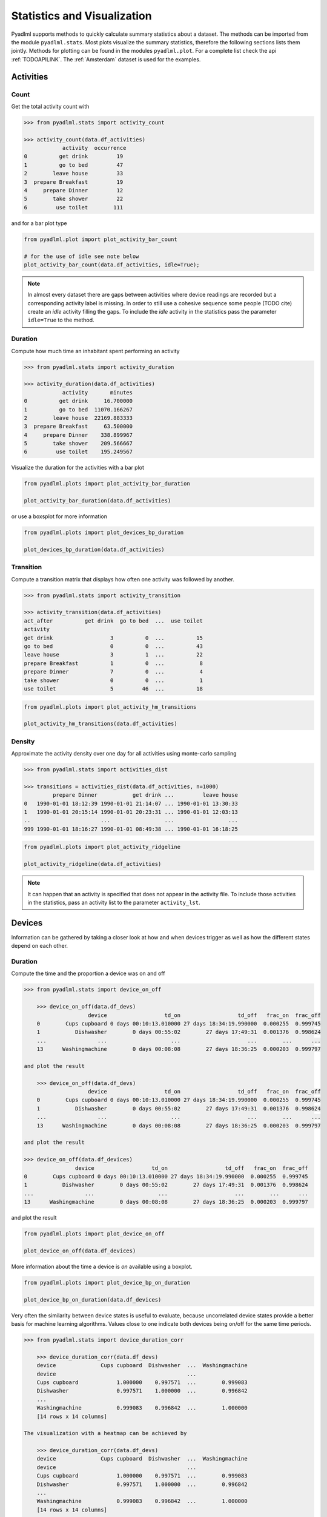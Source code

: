 Statistics and Visualization
****************************
Pyadlml supports methods to quickly calculate summary statistics about a dataset. The methods
can be imported from the module ``pyadlml.stats``. Most plots visualize the summary statistics, therefore
the following sections lists them jointly. Methods for plotting can be found in the modules ``pyadlml.plot``.
For a complete list check the api :ref:`TODOAPILINK`. The :ref:`Amsterdam` dataset is used for the examples.


Activities
==========

Count
~~~~~

Get the total activity count with

.. code:: python

    >>> from pyadlml.stats import activity_count

    >>> activity_count(data.df_activities)
                activity  occurrence
    0          get drink         19
    1          go to bed         47
    2        leave house         33
    3  prepare Breakfast         19
    4     prepare Dinner         12
    5        take shower         22
    6         use toilet        111

and for a bar plot type

.. code:: python

    from pyadlml.plot import plot_activity_bar_count

    # for the use of idle see note below
    plot_activity_bar_count(data.df_activities, idle=True);

.. image:: ../_static/images/plots/act_bar_cnt.png
   :height: 300px
   :width: 500 px
   :scale: 90 %
   :alt: alternate text
   :align: center


.. Note::
    In almost every dataset there are gaps between activities where device readings are
    recorded but a corresponding activity label is missing. In order to still use a cohesive
    sequence some people (TODO cite) create an *idle* activity filling the gaps. To include
    the *idle* activity in the statistics pass the parameter ``idle=True`` to the method.

Duration
~~~~~~~~

Compute how much time an inhabitant spent performing an activity

.. code:: python

    >>> from pyadlml.stats import activity_duration

    >>> activity_duration(data.df_activities)
                activity       minutes
    0          get drink     16.700000
    1          go to bed  11070.166267
    2        leave house  22169.883333
    3  prepare Breakfast     63.500000
    4     prepare Dinner    338.899967
    5        take shower    209.566667
    6         use toilet    195.249567

Visualize the duration for the activities with a bar plot

.. code:: python

    from pyadlml.plots import plot_activity_bar_duration

    plot_activity_bar_duration(data.df_activities)

.. image:: ../_static/images/plots/act_bar_dur.png
   :height: 300px
   :width: 500 px
   :scale: 90 %
   :alt: alternate text
   :align: center

or use a boxsplot for more information

.. code:: python

    from pyadlml.plots import plot_devices_bp_duration

    plot_devices_bp_duration(data.df_activities)

.. image:: ../_static/images/plots/act_bp.png
   :height: 300px
   :width: 500 px
   :scale: 90 %
   :alt: alternate text
   :align: center

Transition
~~~~~~~~~~

Compute a transition matrix that displays how often one activity was followed
by another.

.. code:: python

    >>> from pyadlml.stats import activity_transition

    >>> activity_transition(data.df_activities)
    act_after          get drink  go to bed  ...  use toilet
    activity
    get drink                  3          0  ...          15
    go to bed                  0          0  ...          43
    leave house                3          1  ...          22
    prepare Breakfast          1          0  ...           8
    prepare Dinner             7          0  ...           4
    take shower                0          0  ...           1
    use toilet                 5         46  ...          18

.. code:: python

    from pyadlml.plots import plot_activity_hm_transitions

    plot_activity_hm_transitions(data.df_activities)

.. image:: ../_static/images/plots/act_hm_trans.png
   :height: 300px
   :width: 500 px
   :scale: 90 %
   :alt: alternate text
   :align: center


Density
~~~~~~~

Approximate the activity density over one day for all activities using monte-carlo sampling

.. code:: python

    >>> from pyadlml.stats import activities_dist

    >>> transitions = activities_dist(data.df_activities, n=1000)
             prepare Dinner           get drink ...         leave house
    0   1990-01-01 18:12:39 1990-01-01 21:14:07 ... 1990-01-01 13:30:33
    1   1990-01-01 20:15:14 1990-01-01 20:23:31 ... 1990-01-01 12:03:13
    ..                      ...                 ...                 ...
    999 1990-01-01 18:16:27 1990-01-01 08:49:38 ... 1990-01-01 16:18:25

.. code:: python

    from pyadlml.plots import plot_activity_ridgeline

    plot_activity_ridgeline(data.df_activities)

.. image:: ../_static/images/plots/act_ridge_line.png
   :height: 300px
   :width: 500 px
   :scale: 90 %
   :alt: alternate text
   :align: center


.. note::
    It can happen that an activity is specified that does not appear in the activity file. To
    include those activities in the statistics, pass an activity list to the parameter
    ``activity_lst``.

Devices
=======

Information can be gathered by taking a closer look at how and when devices trigger as
well as how the different states depend on each other.


Duration
~~~~~~~~

Compute the time and the proportion a device was on and off

.. code:: python

    >>> from pyadlml.stats import device_on_off

        >>> device_on_off(data.df_devs)
                        device                  td_on                  td_off   frac_on  frac_off
        0        Cups cupboard 0 days 00:10:13.010000 27 days 18:34:19.990000  0.000255  0.999745
        1           Dishwasher        0 days 00:55:02        27 days 17:49:31  0.001376  0.998624
        ...                ...                    ...                     ...        ...      ...
        13      Washingmachine        0 days 00:08:08        27 days 18:36:25  0.000203  0.999797

    and plot the result

        >>> device_on_off(data.df_devs)
                        device                  td_on                  td_off   frac_on  frac_off
        0        Cups cupboard 0 days 00:10:13.010000 27 days 18:34:19.990000  0.000255  0.999745
        1           Dishwasher        0 days 00:55:02        27 days 17:49:31  0.001376  0.998624
        ...                ...                    ...                     ...        ...      ...
        13      Washingmachine        0 days 00:08:08        27 days 18:36:25  0.000203  0.999797

    and plot the result

    >>> device_on_off(data.df_devices)
                    device                  td_on                  td_off   frac_on  frac_off
    0        Cups cupboard 0 days 00:10:13.010000 27 days 18:34:19.990000  0.000255  0.999745
    1           Dishwasher        0 days 00:55:02        27 days 17:49:31  0.001376  0.998624
    ...                ...                    ...                     ...        ...      ...
    13      Washingmachine        0 days 00:08:08        27 days 18:36:25  0.000203  0.999797

and plot the result

.. code:: python

    from pyadlml.plots import plot_device_on_off

    plot_device_on_off(data.df_devices)

.. image:: ../_static/images/plots/dev_on_off.png
   :height: 300px
   :width: 500 px
   :scale: 100 %
   :alt: alternate text
   :align: center

More information about the time a device is *on* available using a boxplot.

.. code:: python

    from pyadlml.plots import plot_device_bp_on_duration

    plot_device_bp_on_duration(data.df_devices)

.. image:: ../_static/images/plots/dev_bp_dur.png
   :height: 300px
   :width: 500 px
   :scale: 90 %
   :alt: alternate text
   :align: center

Very often the similarity between device states is useful to evaluate, because uncorrelated device states provide
a better basis for machine learning algorithms. Values close to one indicate both devices being
on/off for the same time periods.

.. code:: python

    >>> from pyadlml.stats import device_duration_corr

        >>> device_duration_corr(data.df_devs)
        device              Cups cupboard  Dishwasher  ...  Washingmachine
        device                                         ...
        Cups cupboard            1.000000    0.997571  ...        0.999083
        Dishwasher               0.997571    1.000000  ...        0.996842
        ...
        Washingmachine           0.999083    0.996842  ...        1.000000
        [14 rows x 14 columns]

    The visualization with a heatmap can be achieved by

        >>> device_duration_corr(data.df_devs)
        device              Cups cupboard  Dishwasher  ...  Washingmachine
        device                                         ...
        Cups cupboard            1.000000    0.997571  ...        0.999083
        Dishwasher               0.997571    1.000000  ...        0.996842
        ...
        Washingmachine           0.999083    0.996842  ...        1.000000
        [14 rows x 14 columns]

    The visualization with a heatmap can be achieved by

    >>> device_duration_corr(data.df_devices)
    device              Cups cupboard  Dishwasher  ...  Washingmachine
    device                                         ...
    Cups cupboard            1.000000    0.997571  ...        0.999083
    Dishwasher               0.997571    1.000000  ...        0.996842
    ...
    Washingmachine           0.999083    0.996842  ...        1.000000
    [14 rows x 14 columns]

The visualization with a heatmap can be achieved by

.. code:: python

    from pyadlml.plots import plot_dev_hm_similarity

    plot_dev_hm_similarity(data.df_devices)

.. image:: ../_static/images/plots/dev_hm_dur_cor.png
   :height: 400px
   :width: 500 px
   :scale: 90 %
   :alt: alternate text
   :align: center


Triggers
~~~~~~~~

Compute the amount a device switches its state from on to off or the other way around.

.. code:: python

    >>> from pyadlml.stats import device_trigger_count

        >>> device_trigger_count(data.df_devs)
                        device  trigger_count
        0        Cups cupboard             98
        1           Dishwasher             42


        >>> device_trigger_count(data.df_devs)
                        device  trigger_count
        0        Cups cupboard             98
        1           Dishwasher             42


    >>> device_trigger_count(data.df_devices)
                    device  trigger_count
    0        Cups cupboard             98
    1           Dishwasher             42
    ..                 ...            ...
    13      Washingmachine             34

.. code:: python

    from pyadlml.plots import plot_device_bar_count

    plot_device_bar_count(data.df_devices)

.. image:: ../_static/images/plots/dev_bar_trigger.png
   :height: 300px
   :width: 500 px
   :scale: 90 %
   :alt: alternate text
   :align: center

Compute the pairwise differences between succeeding device triggers for all devices.

.. code:: python

    >>> from pyadlml.stats import device_time_diff

        >>> device_time_diff(data.df_devs)
        array([1.63000e+02, 3.30440e+04, 1.00000e+00, ..., 4.00000e+00,
               1.72412e+05, 1.00000e+00])

    Using the

        >>> device_time_diff(data.df_devs)
        array([1.63000e+02, 3.30440e+04, 1.00000e+00, ..., 4.00000e+00,
               1.72412e+05, 1.00000e+00])

    Using the

    >>> device_time_diff(data.df_devices)
    array([1.63000e+02, 3.30440e+04, 1.00000e+00, ..., 4.00000e+00,
           1.72412e+05, 1.00000e+00])

Using the :math:`\Delta t` s in a histogram provides an overview on how to choose the length
of a timeslice without destroying to much information. (see hint TODO link).

.. image:: ../_static/images/plots/dev_hist_trigger_td.png
   :height: 300px
   :width: 500 px
   :scale: 100 %
   :alt: alternate text
   :align: center

Compute the amount of triggers falling into timeframes spanning one day

.. code:: python

    >>> from pyadlml.stats import device_trigger_one_day

        >>> device_trigger_one_day(data.df_devs, t_res='1h')

        device    Cups cupboard  Dishwasher   ...  Washingmachine
        time                                  ...
        00:00:00            0.0         0.0   ...             0.0
        01:00:00           16.0         0.0   ...             0.0
        ...
        23:00:00            6.0         8.0   ...             2.0

    Visualizing this as heatmap can ...

        >>> device_trigger_one_day(data.df_devs, t_res='1h')

        device    Cups cupboard  Dishwasher   ...  Washingmachine
        time                                  ...
        00:00:00            0.0         0.0   ...             0.0
        01:00:00           16.0         0.0   ...             0.0
        ...
        23:00:00            6.0         8.0   ...             2.0

    Visualizing this as heatmap can ...

    >>> device_trigger_one_day(data.df_devices, t_res='1h')

    device    Cups cupboard  Dishwasher   ...  Washingmachine
    time                                  ...
    00:00:00            0.0         0.0   ...             0.0
    01:00:00           16.0         0.0   ...             0.0
    ...
    23:00:00            6.0         8.0   ...             2.0

Visualizing this as heatmap can ...

.. code:: python

    from pyadlml.plots import plot_device_hm_time_trigger

    plot_device_hm_time_trigger(data.df_devices, t_res='1h')

.. image:: ../_static/images/plots/dev_hm_trigger_one_day.png
   :height: 300px
   :width: 500 px
   :scale: 100 %
   :alt: alternate text
   :align: center

Compute for a certain time window how much devices trigger in that same window. Is
a way to show temporal relationships between devices

.. code:: python

    >>> from pyadlml.stats import device_trigger_sliding_window

        >>> device_trigger_sliding_window(data.df_devs)
                           Cups cupboard Dishwasher  ...  Washingmachine
        Cups cupboard                332         10  ...               0
        Dishwasher                    10         90  ...
        ...                          ...        ...  ...             ...
        Washingmachine                 0          0  ...              86

        >>> device_trigger_sliding_window(data.df_devs)
                           Cups cupboard Dishwasher  ...  Washingmachine
        Cups cupboard                332         10  ...               0
        Dishwasher                    10         90  ...
        ...                          ...        ...  ...             ...
        Washingmachine                 0          0  ...              86

    >>> device_trigger_sliding_window(data.df_devices)
                       Cups cupboard Dishwasher  ...  Washingmachine
    Cups cupboard                332         10  ...               0
    Dishwasher                    10         90  ...
    ...                          ...        ...  ...             ...
    Washingmachine                 0          0  ...              86

.. image:: ../_static/images/plots/dev_hm_trigger_sw.png
   :height: 400px
   :width: 500 px
   :scale: 90 %
   :alt: alternate text
   :align: center

.. note:: Grey fields should be negativ infinity when using the ``z_scale=log`` and are
    presented as having no value for better visual bla.

Activites and devices
=====================

The interaction between devices and activities is of particular interest as the devices
predictive value for certain activities can be revealed.

The following code shows how to compute triggers happening during different activities.

.. code:: python

    >>> from pyadlml.stats import contingency_triggers

        >>> contingency_triggers(data.df_devs, data.df_activities)
        activity                     get drink ...             use toilet
        Hall-Bedroom door Off  0 days 00:01:54 ... 0 days 00:12:24.990000
        Hall-Bedroom door On   0 days 00:14:48 ... 0 days 03:02:49.984000
        ...                                ...
        Washingmachine On      0 days 00:00:00 ...        0 days 00:00:00
        [28 rows x 7 columns]

        >>> contingency_triggers(data.df_devs, data.df_activities)
        activity                     get drink ...             use toilet
        Hall-Bedroom door Off  0 days 00:01:54 ... 0 days 00:12:24.990000
        Hall-Bedroom door On   0 days 00:14:48 ... 0 days 03:02:49.984000
        ...                                ...
        Washingmachine On      0 days 00:00:00 ...        0 days 00:00:00
        [28 rows x 7 columns]

    >>> contingency_triggers(data.df_devices, data.df_activities)
    activity                     get drink ...             use toilet
    Hall-Bedroom door Off  0 days 00:01:54 ... 0 days 00:12:24.990000
    Hall-Bedroom door On   0 days 00:14:48 ... 0 days 03:02:49.984000
    ...                                ...
    Washingmachine On      0 days 00:00:00 ...        0 days 00:00:00
    [28 rows x 7 columns]

.. code:: python

    from pyadlml.plot import plot_hm_contingency_trigger

    plot_hm_contingency_trigger(data.df_devices, data.df_activities)

.. image:: ../_static/images/plots/cont_hm_trigger.png
   :height: 300px
   :width: 500 px
   :scale: 100 %
   :alt: alternate text
   :align: center

It may be the case that some devices turn *on* but not *off* during a specific activity. To
get to know those devices the triggers can be divided into the on and off states of the devices.

.. code:: python

    >>> from pyadlml.stats import contingency_triggers

        >>> contingency_duration(data.df_devs, data.df_activities)
        activity                     get drink ...             use toilet
        Hall-Bedroom door Off  0 days 00:01:54 ... 0 days 00:12:24.990000
        Hall-Bedroom door On   0 days 00:14:48 ... 0 days 03:02:49.984000
        ...                                ...
        Washingmachine On      0 days 00:00:00 ...        0 days 00:00:00
        [28 rows x 7 columns]

    This leads to the following plot.

        >>> contingency_duration(data.df_devs, data.df_activities)
        activity                     get drink ...             use toilet
        Hall-Bedroom door Off  0 days 00:01:54 ... 0 days 00:12:24.990000
        Hall-Bedroom door On   0 days 00:14:48 ... 0 days 03:02:49.984000
        ...                                ...
        Washingmachine On      0 days 00:00:00 ...        0 days 00:00:00
        [28 rows x 7 columns]

    This leads to the following plot.

    >>> contingency_duration(data.df_devices, data.df_activities)
    activity                     get drink ...             use toilet
    Hall-Bedroom door Off  0 days 00:01:54 ... 0 days 00:12:24.990000
    Hall-Bedroom door On   0 days 00:14:48 ... 0 days 03:02:49.984000
    ...                                ...
    Washingmachine On      0 days 00:00:00 ...        0 days 00:00:00
    [28 rows x 7 columns]

This leads to the following plot.

.. code:: python

    from pyadlml.plot import plot_hm_contingency_trigger_01

    plot_hm_contingency_trigger_01(data.df_devices, data.df_activities)

.. image:: ../_static/images/plots/cont_hm_trigger_01.png
   :height: 300px
   :width: 500 px
   :scale: 100 %
   :alt: alternate text
   :align: center

However more interesting than the triggers are the total durations that each device state
shares with an activity.

.. code:: python

    >>> from pyadlml.stats import contingency_duration

        >>> contingency_duration(data.df_devs, data.df_activities)
        activity                     get drink ...             use toilet
        Hall-Bedroom door Off  0 days 00:01:54 ... 0 days 00:12:24.990000
        Hall-Bedroom door On   0 days 00:14:48 ... 0 days 03:02:49.984000
        ...                                ...
        Washingmachine On      0 days 00:00:00 ...        0 days 00:00:00
        [28 rows x 7 columns]

        >>> contingency_duration(data.df_devs, data.df_activities)
        activity                     get drink ...             use toilet
        Hall-Bedroom door Off  0 days 00:01:54 ... 0 days 00:12:24.990000
        Hall-Bedroom door On   0 days 00:14:48 ... 0 days 03:02:49.984000
        ...                                ...
        Washingmachine On      0 days 00:00:00 ...        0 days 00:00:00
        [28 rows x 7 columns]

    >>> contingency_duration(data.df_devices, data.df_activities)
    activity                     get drink ...             use toilet
    Hall-Bedroom door Off  0 days 00:01:54 ... 0 days 00:12:24.990000
    Hall-Bedroom door On   0 days 00:14:48 ... 0 days 03:02:49.984000
    ...                                ...
    Washingmachine On      0 days 00:00:00 ...        0 days 00:00:00
    [28 rows x 7 columns]

.. code:: python

    from pyadlml.plot import plot_hm_contingency_duration

    plot_hm_contingency_duration(data.df_devices, data.df_activities)

.. image:: ../_static/images/plots/cont_hm_duration.png
   :height: 300px
   :width: 800 px
   :scale: 90 %
   :alt: alternate text
   :align: center

Theming
=======

There are global options to set the color and colormaps of the plots.

.. code:: python

    from pyadlml.dataset import set_primary_color, set_secondary_color

    set_primary_color("#1234567")
    set_secondary_color("#1234567")

You can set global values for diverging and converging colormaps.

.. code:: python

    from pyadlml.dataset import set_converging_cmap, set_diverging_cmap

    set_primary_color()